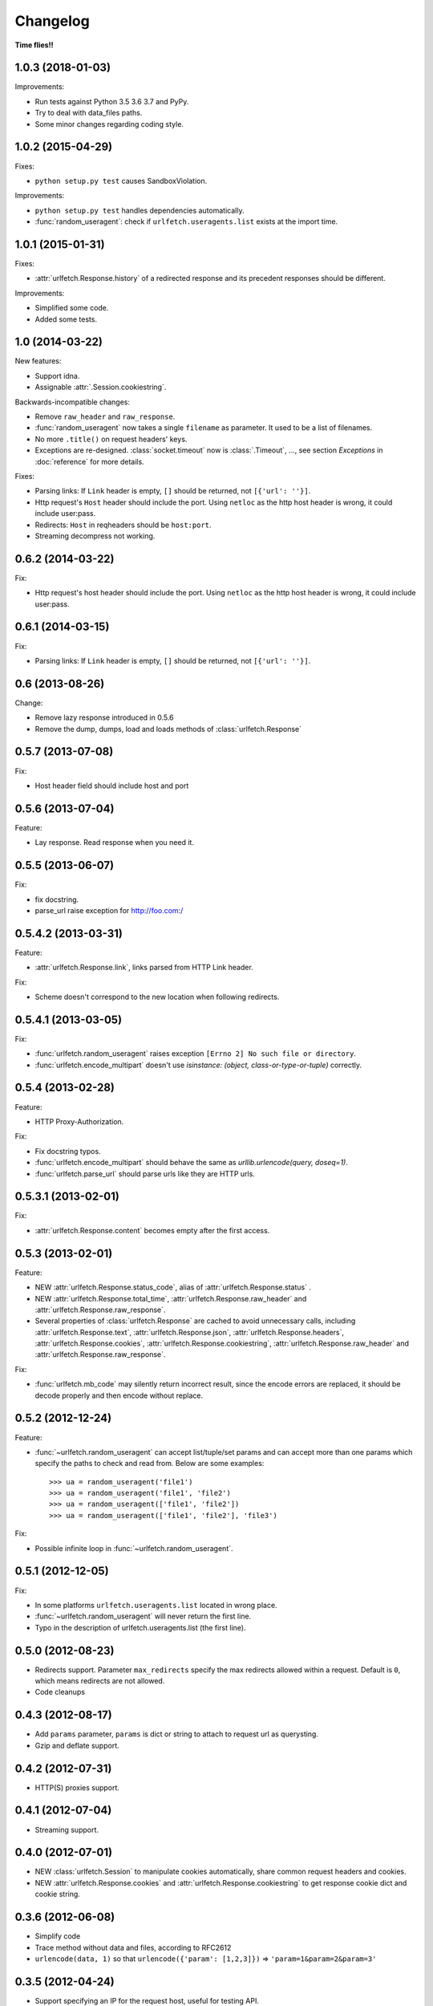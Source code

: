 Changelog
===========

**Time flies!!**

1.0.3 (2018-01-03)
++++++++++++++++++++

Improvements:

* Run tests against Python 3.5 3.6 3.7 and PyPy.
* Try to deal with data_files paths.
* Some minor changes regarding coding style.



1.0.2 (2015-04-29)
++++++++++++++++++++

Fixes:

* ``python setup.py test`` causes SandboxViolation.

Improvements:

* ``python setup.py test`` handles dependencies automatically.
* :func:`random_useragent`: check if ``urlfetch.useragents.list`` exists at
  the import time.

1.0.1 (2015-01-31)
++++++++++++++++++++

Fixes:

* :attr:`urlfetch.Response.history` of a redirected response and its
  precedent responses should be different.

Improvements:

* Simplified some code.
* Added some tests.

1.0 (2014-03-22)
++++++++++++++++++++

New features:

* Support idna.
* Assignable :attr:`.Session.cookiestring`.

Backwards-incompatible changes:

* Remove ``raw_header`` and ``raw_response``.
* :func:`random_useragent` now takes a single ``filename`` as parameter. It used to be a list of filenames.
* No more ``.title()`` on request headers' keys.
* Exceptions are re-designed. :class:`socket.timeout` now is :class:`.Timeout`, ..., see section `Exceptions` in :doc:`reference` for more details.

Fixes:

* Parsing links: If ``Link`` header is empty, ``[]`` should be returned, not ``[{'url': ''}]``.
* Http request's ``Host`` header should include the port. Using ``netloc`` as the http host header is wrong, it could include user:pass.
* Redirects: ``Host`` in reqheaders should be ``host:port``.
* Streaming decompress not working.


0.6.2 (2014-03-22)
++++++++++++++++++++

Fix:

* Http request's host header should include the port. Using ``netloc`` as the http host header is wrong, it could include user:pass.

0.6.1 (2014-03-15)
++++++++++++++++++++

Fix:

* Parsing links: If ``Link`` header is empty, ``[]`` should be returned, not ``[{'url': ''}]``.

0.6   (2013-08-26)
++++++++++++++++++++

Change:

* Remove lazy response introduced in 0.5.6
* Remove the dump, dumps, load and loads methods of :class:`urlfetch.Response`

0.5.7 (2013-07-08)
++++++++++++++++++++

Fix:

* Host header field should include host and port

0.5.6 (2013-07-04)
++++++++++++++++++++

Feature:

* Lay response. Read response when you need it.

0.5.5 (2013-06-07)
++++++++++++++++++++

Fix:

* fix docstring.
* parse_url raise exception for http://foo.com:/

0.5.4.2 (2013-03-31)
++++++++++++++++++++

Feature: 

* :attr:`urlfetch.Response.link`, links parsed from HTTP Link header.

Fix:

* Scheme doesn't correspond to the new location when following redirects.


0.5.4.1 (2013-03-05)
++++++++++++++++++++

Fix:

* :func:`urlfetch.random_useragent` raises exception ``[Errno 2] No such file or directory``.
* :func:`urlfetch.encode_multipart` doesn't use `isinstance: (object, class-or-type-or-tuple)` correctly.


0.5.4 (2013-02-28)
++++++++++++++++++++

Feature:

* HTTP Proxy-Authorization.

Fix:

* Fix docstring typos.
* :func:`urlfetch.encode_multipart` should behave the same as `urllib.urlencode(query, doseq=1)`.
* :func:`urlfetch.parse_url` should parse urls like they are HTTP urls.


0.5.3.1 (2013-02-01)
++++++++++++++++++++++

Fix:

*  :attr:`urlfetch.Response.content` becomes empty after the first access.

0.5.3 (2013-02-01)
+++++++++++++++++++

Feature:

* NEW :attr:`urlfetch.Response.status_code`, alias of :attr:`urlfetch.Response.status` .
* NEW :attr:`urlfetch.Response.total_time`, :attr:`urlfetch.Response.raw_header` and :attr:`urlfetch.Response.raw_response`.
* Several properties of :class:`urlfetch.Response` are cached to avoid unnecessary calls, including :attr:`urlfetch.Response.text`, :attr:`urlfetch.Response.json`, :attr:`urlfetch.Response.headers`, :attr:`urlfetch.Response.cookies`, :attr:`urlfetch.Response.cookiestring`, :attr:`urlfetch.Response.raw_header` and :attr:`urlfetch.Response.raw_response`.

Fix:

* :func:`urlfetch.mb_code` may silently return incorrect result, since the encode errors are replaced, it should be decode properly and then encode without replace.


0.5.2 (2012-12-24)
+++++++++++++++++++

Feature:

* :func:`~urlfetch.random_useragent` can accept list/tuple/set params and can accept more than one params which specify the paths to check and read from. Below are some examples::
    
    >>> ua = random_useragent('file1')
    >>> ua = random_useragent('file1', 'file2')
    >>> ua = random_useragent(['file1', 'file2'])
    >>> ua = random_useragent(['file1', 'file2'], 'file3')

Fix:

* Possible infinite loop in :func:`~urlfetch.random_useragent`.

0.5.1 (2012-12-05)
+++++++++++++++++++

Fix:

* In some platforms ``urlfetch.useragents.list`` located in wrong place.
* :func:`~urlfetch.random_useragent` will never return the first line.
* Typo in the description of urlfetch.useragents.list (the first line). 

0.5.0 (2012-08-23)
+++++++++++++++++++

* Redirects support. Parameter ``max_redirects`` specify the max redirects allowed within a request. Default is ``0``, which means redirects are not allowed.
* Code cleanups

0.4.3 (2012-08-17)
+++++++++++++++++++

* Add ``params`` parameter, ``params`` is dict or string to attach to request url as querysting.
* Gzip and deflate support.

0.4.2 (2012-07-31)
+++++++++++++++++++

* HTTP(S) proxies support.

0.4.1 (2012-07-04)
+++++++++++++++++++

* Streaming support.

0.4.0 (2012-07-01)
+++++++++++++++++++

* NEW :class:`urlfetch.Session` to manipulate cookies automatically, share common request headers and cookies.
* NEW :attr:`urlfetch.Response.cookies` and :attr:`urlfetch.Response.cookiestring` to get response cookie dict and cookie string.

0.3.6 (2012-06-08)
+++++++++++++++++++

* Simplify code
* Trace method without data and files, according to RFC2612
* ``urlencode(data, 1)`` so that ``urlencode({'param': [1,2,3]})`` => ``'param=1&param=2&param=3'``

0.3.5 (2012-04-24)
+++++++++++++++++++

* Support specifying an IP for the request host, useful for testing API.

0.3.0 (2012-02-28)
+++++++++++++++++++

* Python 3 compatible

0.2.2 (2012-02-22)
+++++++++++++++++++
* Fix bug: file upload: file should always have a filename

0.2.1 (2012-02-22) 
+++++++++++++++++++

* More flexible file upload
* Rename fetch2 to request
* Add auth parameter, instead of put basic authentication info in url

0.1.2 (2011-12-07)
+++++++++++++++++++

* Support basic auth

0.1 (2011-12-02)
+++++++++++++++++++

* First release
